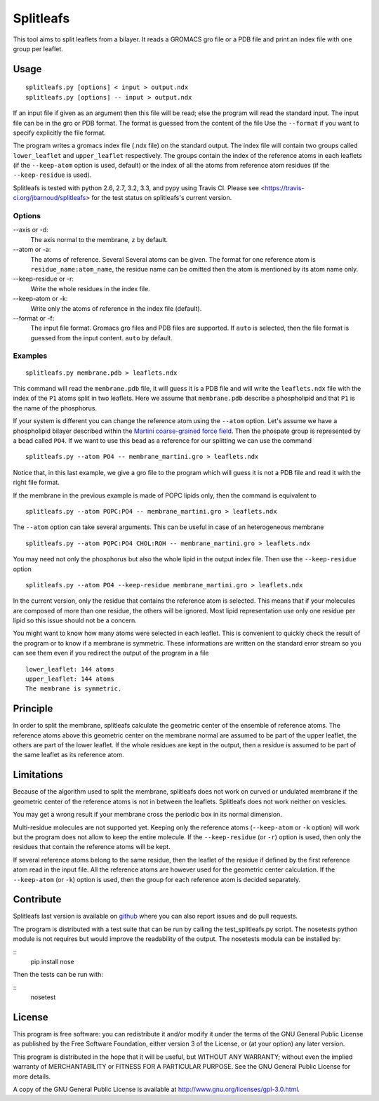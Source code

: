 Splitleafs
==========

.. image:: https://travis-ci.org/jbarnoud/splitleafs.png?branch=master
   :alt: Travis-CI build status
   :target: https://travis-ci.org/jbarnoud/splitleafs

This tool aims to split leaflets from a bilayer. It reads a GROMACS gro file or
a PDB file and print an index file with one group per leaflet.

Usage
-----
::

    splitleafs.py [options] < input > output.ndx
    splitleafs.py [options] -- input > output.ndx


If an input file if given as an argument then this file will be read; else the
program will read the standard input. The input file can be in the gro or PDB
format. The format is guessed from the content of the file Use the
``--format`` if you want to specify explicitly the file format.

The program writes a gromacs index file (.ndx file) on the standard output. The
index file will contain two groups called ``lower_leaflet`` and
``upper_leaflet`` respectively. The groups contain the index of the reference
atoms in each leaflets (if the ``--keep-atom`` option is used, default) or
the index of all the atoms from reference atom residues (if the
``--keep-residue`` is used).

Splitleafs is tested with python 2.6, 2.7, 3.2, 3.3, and pypy using Travis CI.
Please see <https://travis-ci.org/jbarnoud/splitleafs> for the test status on
splitleafs's current version.

Options
~~~~~~~

--axis or -d:
    The axis normal to the membrane, ``z`` by default.
--atom or -a:
    The atoms of reference. Several Several atoms can be given. The format for
    one reference atom is ``residue_name:atom_name``, the residue name can be
    omitted then the atom is mentioned by its atom name only.
--keep-residue or -r:
    Write the whole residues in the index file.
--keep-atom or -k:
    Write only the atoms of reference in the index file (default).
--format or -f:
    The input file format. Gromacs gro files and PDB files are supported.
    If ``auto`` is selected, then the file format is guessed from the input
    content. ``auto`` by default.

Examples
~~~~~~~~
::
    
    splitleafs.py membrane.pdb > leaflets.ndx

This command will read the ``membrane.pdb`` file, it will guess it is a PDB file
and will write the ``leaflets.ndx`` file with the index of the ``P1`` atoms
split in two leaflets. Here we assume that ``membrane.pdb`` describe a
phospholipid and that ``P1`` is the name of the phosphorus.

If your system is different you can change the reference atom using the
``--atom`` option. Let's assume we have a phospholipid bilayer described within
the `Martini coarse-grained force field <http://md.chem.rug.nl/cgmartini/>`_.
Then the phospate group is represented by a bead called ``PO4``. If we want to
use this bead as a reference for our splitting we can use the command ::

    splitleafs.py --atom PO4 -- membrane_martini.gro > leaflets.ndx

Notice that, in this last example, we give a gro file to the program which will
guess it is not a PDB file and read it with the right file format.

If the membrane in the previous example is made of POPC lipids only, then the
command is equivalent to ::

    splitleafs.py --atom POPC:PO4 -- membrane_martini.gro > leaflets.ndx

The ``--atom`` option can take several arguments. This can be useful in case of
an heterogeneous membrane ::

    splitleafs.py --atom POPC:PO4 CHOL:ROH -- membrane_martini.gro > leaflets.ndx

You may need not only the phosphorus but also the whole lipid in the output
index file. Then use the ``--keep-residue`` option ::

    splitleafs.py --atom PO4 --keep-residue membrane_martini.gro > leaflets.ndx

In the current version, only the residue that contains the reference atom is
selected. This means that if your molecules are composed of more than one
residue, the others will be ignored. Most lipid representation use only one
residue per lipid so this issue should not be a concern.

You might want to know how many atoms were selected in each leaflet. This is
convenient to quickly check the result of the program or to know if a membrane
is symmetric. These informations are written on the standard error stream so you
can see them even if you redirect the output of the program in a file ::

    lower_leaflet: 144 atoms
    upper_leaflet: 144 atoms
    The membrane is symmetric.

Principle
---------

In order to split the membrane, splitleafs calculate the geometric center of
the ensemble of reference atoms. The reference atoms above this geometric
center on the membrane normal are assumed to be part of the upper leaflet, the
others are part of the lower leaflet. If the whole residues are kept in the
output, then a residue is assumed to be part of the same leaflet as its
reference atom.

Limitations
-----------

Because of the algorithm used to split the membrane, splitleafs does not work
on curved or undulated membrane if the geometric center of the reference atoms
is not in between the leaflets. Splitleafs does not work neither on vesicles.

You may get a wrong result if your membrane cross the periodic box in its
normal dimension.

Multi-residue molecules are not supported yet. Keeping only the reference atoms
(``--keep-atom`` or ``-k`` option) will work but the program does not allow to
keep the entire molecule. If the ``--keep-residue`` (or ``-r``) option is used,
then only the residues that contain the reference atoms will be kept.

If several reference atoms belong to the same residue, then the leaflet of the
residue if defined by the first reference atom read in the input file. All the
reference atoms are however used for the geometric center calculation. If the
``--keep-atom`` (or ``-k``) option is used, then the group for each reference
atom is decided separately.

Contribute
----------

Splitleafs last version is available on `github
<https://github.com/jbarnoud/splitleafs>`_ where you can also report issues
and do pull requests.

The program is distributed with a test suite that can be run by calling the
test_splitleafs.py script. The nosetests python module is not requires but would improve the readability of the output. The nosetests modula can be installed by:

::
    pip install nose

Then the tests can be run with:

::
    nosetest

License
-------

This program is free software: you can redistribute it and/or modify  
it under the terms of the GNU General Public License as published by   
the Free Software Foundation, either version 3 of the License, or      
(at your option) any later version.                                    
                                                                      
This program is distributed in the hope that it will be useful,        
but WITHOUT ANY WARRANTY; without even the implied warranty of         
MERCHANTABILITY or FITNESS FOR A PARTICULAR PURPOSE.  See the          
GNU General Public License for more details.                           
                                                                          
A copy of the GNU General Public License is available at
http://www.gnu.org/licenses/gpl-3.0.html.

